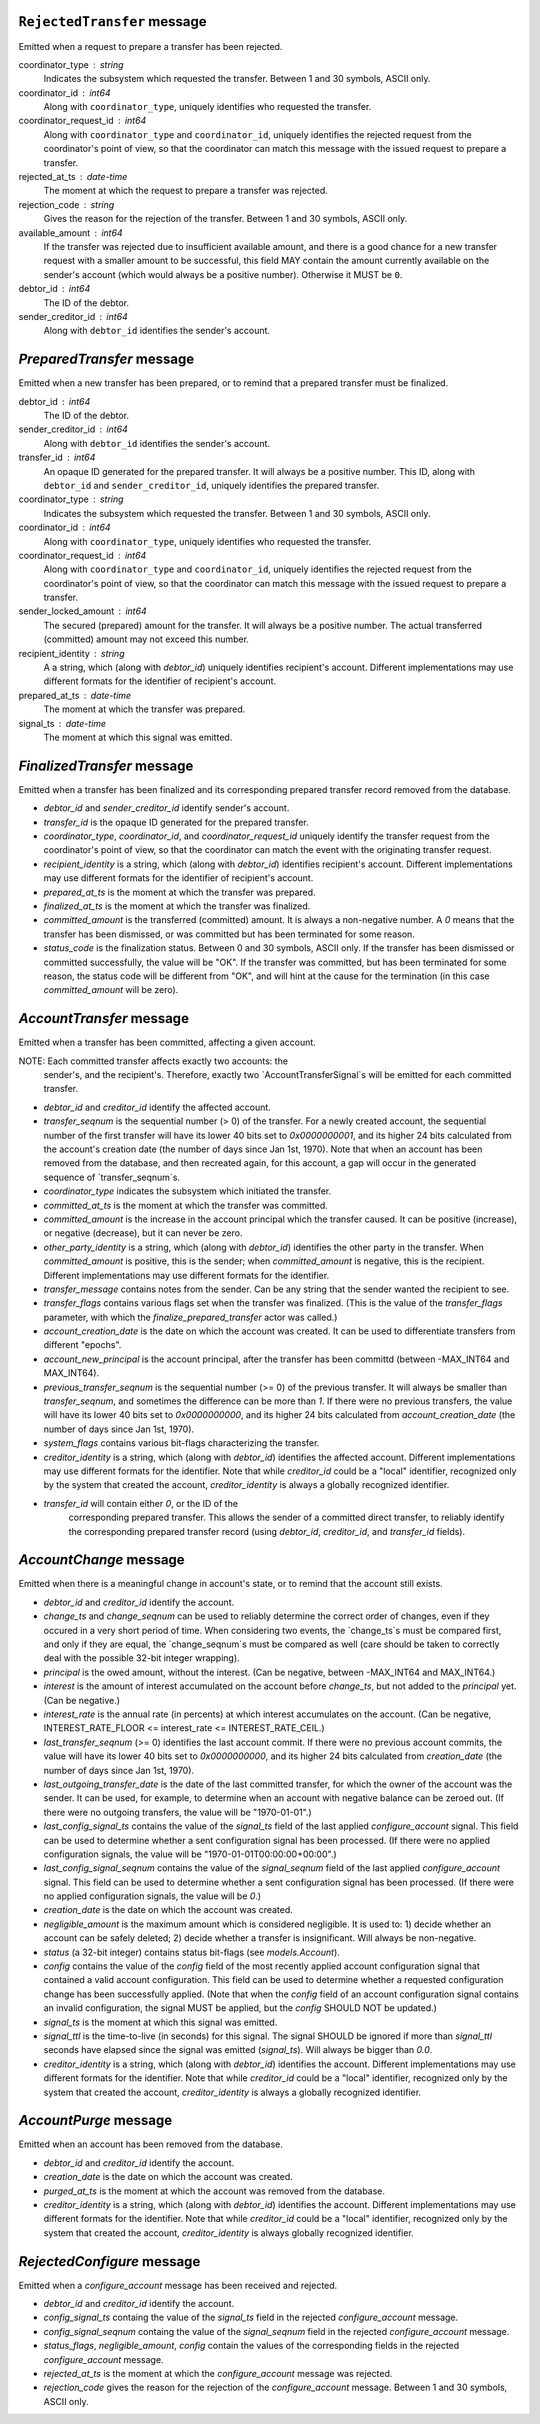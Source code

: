


``RejectedTransfer`` message
--------------------------

Emitted when a request to prepare a transfer has been rejected.

coordinator_type : string
   Indicates the subsystem which requested the transfer. Between 1 and
   30 symbols, ASCII only.

coordinator_id : int64
   Along with ``coordinator_type``, uniquely identifies who requested
   the transfer.

coordinator_request_id : int64
   Along with ``coordinator_type`` and ``coordinator_id``, uniquely
   identifies the rejected request from the coordinator's point of
   view, so that the coordinator can match this message with the
   issued request to prepare a transfer.

rejected_at_ts : date-time
   The moment at which the request to prepare a transfer was rejected.

rejection_code : string
   Gives the reason for the rejection of the transfer. Between 1 and
   30 symbols, ASCII only.

available_amount : int64
   If the transfer was rejected due to insufficient available amount,
   and there is a good chance for a new transfer request with a
   smaller amount to be successful, this field MAY contain the amount
   currently available on the sender's account (which would always be a
   positive number). Otherwise it MUST be ``0``.

debtor_id : int64
   The ID of the debtor.
   
sender_creditor_id : int64
   Along with ``debtor_id`` identifies the sender's account.


`PreparedTransfer` message
--------------------------

Emitted when a new transfer has been prepared, or to remind that a
prepared transfer must be finalized.

debtor_id : int64
   The ID of the debtor.

sender_creditor_id : int64
   Along with ``debtor_id`` identifies the sender's account.

transfer_id : int64
   An opaque ID generated for the prepared transfer. It will always be
   a positive number. This ID, along with ``debtor_id`` and
   ``sender_creditor_id``, uniquely identifies the prepared transfer.

coordinator_type : string
   Indicates the subsystem which requested the transfer. Between 1 and
   30 symbols, ASCII only.

coordinator_id : int64
   Along with ``coordinator_type``, uniquely identifies who requested
   the transfer.

coordinator_request_id : int64
   Along with ``coordinator_type`` and ``coordinator_id``, uniquely
   identifies the rejected request from the coordinator's point of
   view, so that the coordinator can match this message with the
   issued request to prepare a transfer.

sender_locked_amount : int64
   The secured (prepared) amount for the transfer. It will always be a
   positive number. The actual transferred (committed) amount may not
   exceed this number.

recipient_identity : string
   A a string, which (along with `debtor_id`) uniquely identifies
   recipient's account. Different implementations may use different
   formats for the identifier of recipient's account.

prepared_at_ts : date-time
   The moment at which the transfer was prepared.

signal_ts : date-time
   The moment at which this signal was emitted.


`FinalizedTransfer` message
---------------------------

Emitted when a transfer has been finalized and its corresponding
prepared transfer record removed from the database.

* `debtor_id` and `sender_creditor_id` identify sender's account.

* `transfer_id` is the opaque ID generated for the prepared transfer.

* `coordinator_type`, `coordinator_id`, and `coordinator_request_id`
  uniquely identify the transfer request from the coordinator's point
  of view, so that the coordinator can match the event with the
  originating transfer request.

* `recipient_identity` is a string, which (along with `debtor_id`)
  identifies recipient's account. Different implementations may use
  different formats for the identifier of recipient's account.

* `prepared_at_ts` is the moment at which the transfer was prepared.

* `finalized_at_ts` is the moment at which the transfer was finalized.

* `committed_amount` is the transferred (committed) amount. It is
  always a non-negative number. A `0` means that the transfer has been
  dismissed, or was committed but has been terminated for some reason.

* `status_code` is the finalization status. Between 0 and 30 symbols,
  ASCII only. If the transfer has been dismissed or committed
  successfully, the value will be "OK". If the transfer was committed,
  but has been terminated for some reason, the status code will be
  different from "OK", and will hint at the cause for the termination
  (in this case `committed_amount` will be zero).


`AccountTransfer` message
-------------------------

Emitted when a transfer has been committed, affecting a given account.

NOTE: Each committed transfer affects exactly two accounts: the
      sender's, and the recipient's. Therefore, exactly two
      `AccountTransferSignal`s will be emitted for each committed
      transfer.

* `debtor_id` and `creditor_id` identify the affected account.

* `transfer_seqnum` is the sequential number (> 0) of the
  transfer. For a newly created account, the sequential number of the
  first transfer will have its lower 40 bits set to `0x0000000001`,
  and its higher 24 bits calculated from the account's creation date
  (the number of days since Jan 1st, 1970). Note that when an account
  has been removed from the database, and then recreated again, for
  this account, a gap will occur in the generated sequence of
  `transfer_seqnum`s.

* `coordinator_type` indicates the subsystem which initiated the
  transfer.

* `committed_at_ts` is the moment at which the transfer was committed.

* `committed_amount` is the increase in the account principal which
  the transfer caused. It can be positive (increase), or negative
  (decrease), but it can never be zero.

* `other_party_identity` is a string, which (along with `debtor_id`)
  identifies the other party in the transfer. When `committed_amount`
  is positive, this is the sender; when `committed_amount` is
  negative, this is the recipient. Different implementations may use
  different formats for the identifier.

* `transfer_message` contains notes from the sender. Can be any string
  that the sender wanted the recipient to see.

* `transfer_flags` contains various flags set when the transfer was
  finalized. (This is the value of the `transfer_flags` parameter,
  with which the `finalize_prepared_transfer` actor was called.)

* `account_creation_date` is the date on which the account was
  created. It can be used to differentiate transfers from different
  "epochs".

* `account_new_principal` is the account principal, after the transfer
  has been committd (between -MAX_INT64 and MAX_INT64).

* `previous_transfer_seqnum` is the sequential number (>= 0) of the
  previous transfer. It will always be smaller than `transfer_seqnum`,
  and sometimes the difference can be more than `1`. If there were no
  previous transfers, the value will have its lower 40 bits set to
  `0x0000000000`, and its higher 24 bits calculated from
  `account_creation_date` (the number of days since Jan 1st, 1970).

* `system_flags` contains various bit-flags characterizing the
  transfer.

* `creditor_identity` is a string, which (along with `debtor_id`)
  identifies the affected account. Different implementations may use
  different formats for the identifier. Note that while `creditor_id`
  could be a "local" identifier, recognized only by the system that
  created the account, `creditor_identity` is always a globally
  recognized identifier.

* `transfer_id` will contain either `0`, or the ID of the
   corresponding prepared transfer. This allows the sender of a
   committed direct transfer, to reliably identify the corresponding
   prepared transfer record (using `debtor_id`, `creditor_id`, and
   `transfer_id` fields).


`AccountChange` message
-----------------------

Emitted when there is a meaningful change in account's state, or to
remind that the account still exists.

* `debtor_id` and `creditor_id` identify the account.

* `change_ts` and `change_seqnum` can be used to reliably determine
  the correct order of changes, even if they occured in a very short
  period of time. When considering two events, the `change_ts`s must
  be compared first, and only if they are equal, the `change_seqnum`s
  must be compared as well (care should be taken to correctly deal
  with the possible 32-bit integer wrapping).

* `principal` is the owed amount, without the interest. (Can be
  negative, between -MAX_INT64 and MAX_INT64.)

* `interest` is the amount of interest accumulated on the account
  before `change_ts`, but not added to the `principal` yet. (Can be
  negative.)

* `interest_rate` is the annual rate (in percents) at which interest
  accumulates on the account. (Can be negative, INTEREST_RATE_FLOOR <=
  interest_rate <= INTEREST_RATE_CEIL.)

* `last_transfer_seqnum` (>= 0) identifies the last account commit. If
  there were no previous account commits, the value will have its
  lower 40 bits set to `0x0000000000`, and its higher 24 bits
  calculated from `creation_date` (the number of days since Jan 1st,
  1970).

* `last_outgoing_transfer_date` is the date of the last committed
  transfer, for which the owner of the account was the sender. It can
  be used, for example, to determine when an account with negative
  balance can be zeroed out. (If there were no outgoing transfers, the
  value will be "1970-01-01".)

* `last_config_signal_ts` contains the value of the `signal_ts` field
  of the last applied `configure_account` signal. This field can be
  used to determine whether a sent configuration signal has been
  processed. (If there were no applied configuration signals, the
  value will be "1970-01-01T00:00:00+00:00".)

* `last_config_signal_seqnum` contains the value of the
  `signal_seqnum` field of the last applied `configure_account`
  signal. This field can be used to determine whether a sent
  configuration signal has been processed. (If there were no applied
  configuration signals, the value will be `0`.)

* `creation_date` is the date on which the account was created.

* `negligible_amount` is the maximum amount which is considered
  negligible. It is used to: 1) decide whether an account can be
  safely deleted; 2) decide whether a transfer is insignificant. Will
  always be non-negative.

* `status` (a 32-bit integer) contains status bit-flags (see
  `models.Account`).

* `config` contains the value of the `config` field of the most
  recently applied account configuration signal that contained a valid
  account configuration. This field can be used to determine whether a
  requested configuration change has been successfully applied. (Note
  that when the `config` field of an account configuration signal
  contains an invalid configuration, the signal MUST be applied, but
  the `config` SHOULD NOT be updated.)

* `signal_ts` is the moment at which this signal was emitted.

* `signal_ttl` is the time-to-live (in seconds) for this signal. The
  signal SHOULD be ignored if more than `signal_ttl` seconds have
  elapsed since the signal was emitted (`signal_ts`). Will always be
  bigger than `0.0`.

* `creditor_identity` is a string, which (along with `debtor_id`)
  identifies the account. Different implementations may use different
  formats for the identifier. Note that while `creditor_id` could be a
  "local" identifier, recognized only by the system that created the
  account, `creditor_identity` is always a globally recognized
  identifier.


`AccountPurge` message
----------------------

Emitted when an account has been removed from the database.

* `debtor_id` and `creditor_id` identify the account.

* `creation_date` is the date on which the account was created.

* `purged_at_ts` is the moment at which the account was removed from
  the database.

* `creditor_identity` is a string, which (along with `debtor_id`)
  identifies the account. Different implementations may use different
  formats for the identifier. Note that while `creditor_id` could be a
  "local" identifier, recognized only by the system that created the
  account, `creditor_identity` is always globally recognized
  identifier.


`RejectedConfigure` message
---------------------------

Emitted when a `configure_account` message has been received and
rejected.

* `debtor_id` and `creditor_id` identify the account.

* `config_signal_ts` containg the value of the `signal_ts` field in
  the rejected `configure_account` message.

* `config_signal_seqnum` containg the value of the `signal_seqnum`
  field in the rejected `configure_account` message.

* `status_flags`, `negligible_amount`, `config` contain the values of
  the corresponding fields in the rejected `configure_account`
  message.

* `rejected_at_ts` is the moment at which the `configure_account`
  message was rejected.

* `rejection_code` gives the reason for the rejection of the
  `configure_account` message. Between 1 and 30 symbols, ASCII only.
